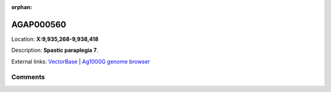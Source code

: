 :orphan:



AGAP000560
==========

Location: **X:9,935,268-9,938,418**



Description: **Spastic paraplegia 7**.

External links:
`VectorBase <https://www.vectorbase.org/Anopheles_gambiae/Gene/Summary?g=AGAP000560>`_ |
`Ag1000G genome browser <https://www.malariagen.net/apps/ag1000g/phase1-AR3/index.html?genome_region=X:9935268-9938418#genomebrowser>`_





Comments
--------


.. raw:: html

    <div id="disqus_thread"></div>
    <script>
    
    var disqus_config = function () {
        this.page.identifier = '/gene/AGAP000560';
    };
    
    (function() { // DON'T EDIT BELOW THIS LINE
    var d = document, s = d.createElement('script');
    s.src = 'https://agam-selection-atlas.disqus.com/embed.js';
    s.setAttribute('data-timestamp', +new Date());
    (d.head || d.body).appendChild(s);
    })();
    </script>
    <noscript>Please enable JavaScript to view the <a href="https://disqus.com/?ref_noscript">comments.</a></noscript>


